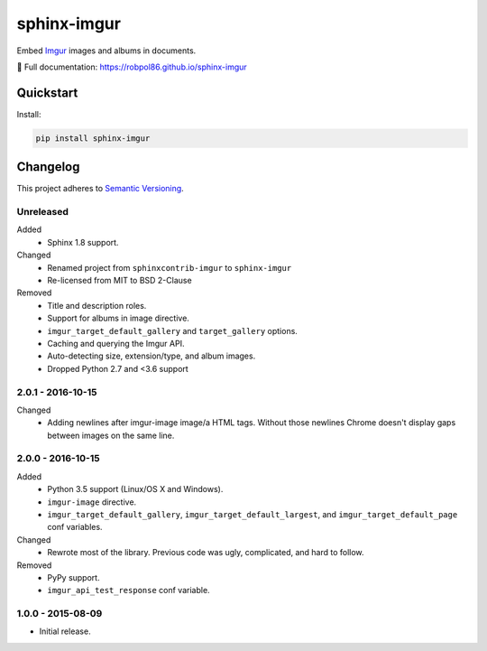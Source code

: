 ============
sphinx-imgur
============

Embed `Imgur <http://imgur.com/>`_ images and albums in documents.

📖 Full documentation: https://robpol86.github.io/sphinx-imgur

.. image:: https://img.shields.io/appveyor/ci/Robpol86/sphinx-imgur/main.svg?style=flat-square&label=AppVeyor%20CI
    :target: https://ci.appveyor.com/project/Robpol86/sphinx-imgur
    :alt: Build Status Windows

.. image:: https://img.shields.io/travis/Robpol86/sphinx-imgur/main.svg?style=flat-square&label=Travis%20CI
    :target: https://travis-ci.org/Robpol86/sphinx-imgur
    :alt: Build Status

.. image:: https://img.shields.io/codecov/c/github/Robpol86/sphinx-imgur/main.svg?style=flat-square&label=Codecov
    :target: https://codecov.io/gh/Robpol86/sphinx-imgur
    :alt: Coverage Status

.. image:: https://img.shields.io/pypi/v/sphinx-imgur.svg?style=flat-square&label=Latest
    :target: https://pypi.python.org/pypi/sphinx-imgur
    :alt: Latest Version

Quickstart
==========

Install:

.. code:: bash

    pip install sphinx-imgur

.. changelog-section-start

Changelog
=========

This project adheres to `Semantic Versioning <http://semver.org/>`_.

Unreleased
----------

Added
    * Sphinx 1.8 support.

Changed
    * Renamed project from ``sphinxcontrib-imgur`` to ``sphinx-imgur``
    * Re-licensed from MIT to BSD 2-Clause

Removed
    * Title and description roles.
    * Support for albums in image directive.
    * ``imgur_target_default_gallery`` and ``target_gallery`` options.
    * Caching and querying the Imgur API.
    * Auto-detecting size, extension/type, and album images.
    * Dropped Python 2.7 and <3.6 support

2.0.1 - 2016-10-15
------------------

Changed
    * Adding newlines after imgur-image image/a HTML tags. Without those newlines Chrome doesn't display gaps between
      images on the same line.

2.0.0 - 2016-10-15
------------------

Added
    * Python 3.5 support (Linux/OS X and Windows).
    * ``imgur-image`` directive.
    * ``imgur_target_default_gallery``, ``imgur_target_default_largest``, and ``imgur_target_default_page`` conf
      variables.

Changed
    * Rewrote most of the library. Previous code was ugly, complicated, and hard to follow.

Removed
    * PyPy support.
    * ``imgur_api_test_response`` conf variable.

1.0.0 - 2015-08-09
------------------

* Initial release.

.. changelog-section-end
